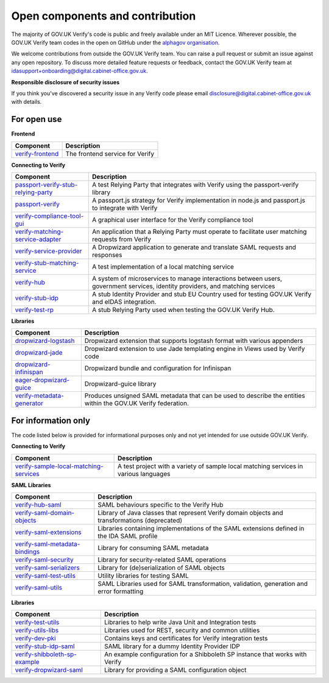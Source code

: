 ===================================
Open components and contribution
===================================

The majority of GOV.UK Verify's code is public and freely available under an MIT Licence. Wherever possible, the GOV.UK Verify team codes in the open on GitHub under the `alphagov organisation <https://github.com/alphagov/>`_.

We welcome contributions from outside the GOV.UK Verify team. You can raise a pull request or submit an issue against any open repository. To discuss more detailed feature requests or feedback, contact the GOV.UK Verify team at idasupport+onboarding@digital.cabinet-office.gov.uk.

**Responsible disclosure of security issues**

If you think you've discovered a security issue in any Verify code please email disclosure@digital.cabinet-office.gov.uk with details.

For open use
===================

**Frontend**

+-------------------+----------------------------------------+
| Component         | Description                            |
+===================+========================================+
| verify-frontend_  | The frontend service for Verify        |
+-------------------+----------------------------------------+

.. _verify-frontend: https://github.com/alphagov/verify-frontend

**Connecting to Verify**

+---------------------------------------+--------------------------------------------------------------------------------------------------------------------------------+
| Component                             | Description                                                                                                                    |
+=======================================+================================================================================================================================+
| passport-verify-stub-relying-party_   | A test Relying Party that integrates with Verify using the passport-verify library                                             |
+---------------------------------------+--------------------------------------------------------------------------------------------------------------------------------+
| passport-verify_                      | A passport.js strategy for Verify implementation in node.js and passport.js to integrate with Verify                           |
+---------------------------------------+--------------------------------------------------------------------------------------------------------------------------------+
| verify-compliance-tool-gui_           | A graphical user interface for the Verify compliance tool                                                                      |
+---------------------------------------+--------------------------------------------------------------------------------------------------------------------------------+
| verify-matching-service-adapter_      | An application that a Relying Party must operate to facilitate user matching requests from Verify                              |
+---------------------------------------+--------------------------------------------------------------------------------------------------------------------------------+
| verify-service-provider_              | A Dropwizard application to generate and translate SAML requests and responses                                                 |
+---------------------------------------+--------------------------------------------------------------------------------------------------------------------------------+
| verify-stub-matching-service_         | A test implementation of a local matching service                                                                              |
+---------------------------------------+--------------------------------------------------------------------------------------------------------------------------------+
| verify-hub_                           | A system of microservices to manage interactions between users, government services, identity providers, and matching services |
+---------------------------------------+--------------------------------------------------------------------------------------------------------------------------------+
| verify-stub-idp_                      | A stub Identity Provider and stub EU Country used for testing GOV.UK Verify and eIDAS integration.                             |
+---------------------------------------+--------------------------------------------------------------------------------------------------------------------------------+
| verify-test-rp_                       | A stub Relying Party used when testing the GOV.UK Verify Hub.                                                                  |
+---------------------------------------+--------------------------------------------------------------------------------------------------------------------------------+

.. _passport-verify-stub-relying-party: https://github.com/alphagov/passport-verify-stub-relying-party
.. _passport-verify: https://github.com/alphagov/passport-verify
.. _verify-compliance-tool-gui: https://github.com/alphagov/verify-compliance-tool-gui
.. _verify-matching-service-adapter: https://github.com/alphagov/verify-matching-service-adapter
.. _verify-service-provider: https://github.com/alphagov/verify-service-provider
.. _verify-stub-matching-service: https://github.com/alphagov/verify-stub-matching-service
.. _verify-hub: https://github.com/alphagov/verify-hub
.. _verify-stub-idp: https://github.com/alphagov/verify-stub-idp
.. _verify-test-rp: https://github.com/alphagov/verify-test-rp

**Libraries**

+----------------------------+----------------------------------------------------------------------------------------------------------------+
| Component                  | Description                                                                                                    |
+============================+================================================================================================================+
| dropwizard-logstash_       | Dropwizard extension that supports logstash format with various appenders                                      |
+----------------------------+----------------------------------------------------------------------------------------------------------------+
| dropwizard-jade_           | Dropwizard extension to use Jade templating engine in Views used by Verify code                                |
+----------------------------+----------------------------------------------------------------------------------------------------------------+
| dropwizard-infinispan_     | Dropwizard bundle and configuration for Infinispan                                                             |
+----------------------------+----------------------------------------------------------------------------------------------------------------+
| eager-dropwizard-guice_    | Dropwizard-guice library                                                                                       |
+----------------------------+----------------------------------------------------------------------------------------------------------------+
| verify-metadata-generator_ | Produces unsigned SAML metadata that can be used to describe the entities within the GOV.UK Verify federation. |
+----------------------------+----------------------------------------------------------------------------------------------------------------+

.. _dropwizard-logstash: https://github.com/alphagov/dropwizard-logstash
.. _dropwizard-jade: https://github.com/alphagov/dropwizard-jade
.. _dropwizard-infinispan: https://github.com/alphagov/dropwizard-infinispan
.. _eager-dropwizard-guice: https://github.com/alphagov/eager-dropwizard-guice
.. _verify-metadata-generator: https://github.com/alphagov/verify-metadata-generator

For information only
=====================

The code listed below is provided for informational purposes only and not yet intended for use outside GOV.UK Verify.

**Connecting to Verify**

+-----------------------------------------+--------------------------------------------------------------------------------------+
| Component                               | Description                                                                          |
+=========================================+======================================================================================+
| verify-sample-local-matching-services_  | A test project with a variety of sample local matching services in various languages |
+-----------------------------------------+--------------------------------------------------------------------------------------+

.. _verify-sample-local-matching-services: https://github.com/alphagov/verify-sample-local-matching-services

**SAML Libraries**

+---------------------------------+-----------------------------------------------------------------------------------------------+
| Component                       | Description                                                                                   |
+=================================+===============================================================================================+
| verify-hub-saml_                | SAML behaviours specific to the Verify Hub                                                    |
+---------------------------------+-----------------------------------------------------------------------------------------------+
| verify-saml-domain-objects_     | Library of Java classes that represent Verify domain objects and transformations (deprecated) |
+---------------------------------+-----------------------------------------------------------------------------------------------+
| verify-saml-extensions_         | Libraries containing implementations of the SAML extensions defined in the IDA SAML profile   |
+---------------------------------+-----------------------------------------------------------------------------------------------+
| verify-saml-metadata-bindings_  | Library for consuming SAML metadata                                                           |
+---------------------------------+-----------------------------------------------------------------------------------------------+
| verify-saml-security_           | Library for security-related SAML operations                                                  |
+---------------------------------+-----------------------------------------------------------------------------------------------+
| verify-saml-serializers_        | Library for (de)serialization of SAML objects                                                 |
+---------------------------------+-----------------------------------------------------------------------------------------------+
| verify-saml-test-utils_         | Utility libraries for testing SAML                                                            |
+---------------------------------+-----------------------------------------------------------------------------------------------+
| verify-saml-utils_              | SAML Libraries used for SAML transformation, validation, generation and error formatting      |
+---------------------------------+-----------------------------------------------------------------------------------------------+

.. _verify-hub-saml: https://github.com/alphagov/verify-hub-saml
.. _verify-saml-domain-objects: https://github.com/alphagov/verify-saml-domain-objects
.. _verify-saml-extensions: https://github.com/alphagov/verify-saml-extensions
.. _verify-saml-metadata-bindings: https://github.com/alphagov/verify-saml-metadata-bindings
.. _verify-saml-security: https://github.com/alphagov/verify-saml-security
.. _verify-saml-serializers: https://github.com/alphagov/verify-saml-serializers
.. _verify-saml-test-utils: https://github.com/alphagov/verify-saml-test-utils
.. _verify-saml-utils: https://github.com/alphagov/verify-saml-utils

**Libraries**

+--------------------------------+-------------------------------------------------------------------------------------+
| Component                      | Description                                                                         |
+================================+=====================================================================================+
| verify-test-utils_             | Libraries to help write Java Unit and Integration tests                             |
+--------------------------------+-------------------------------------------------------------------------------------+
| verify-utils-libs_             | Libraries used for REST, security and common utilities                              |
+--------------------------------+-------------------------------------------------------------------------------------+
| verify-dev-pki_                | Contains keys and certificates for Verify integration tests                         |
+--------------------------------+-------------------------------------------------------------------------------------+
| verify-stub-idp-saml_          | SAML library for a dummy Identity Provider IDP                                      |
+--------------------------------+-------------------------------------------------------------------------------------+
| verify-shibboleth-sp-example_  | An example configuration for a Shibboleth SP instance that works with Verify        |
+--------------------------------+-------------------------------------------------------------------------------------+
| verify-dropwizard-saml_        | Library for providing a SAML configuration object                                   |
+--------------------------------+-------------------------------------------------------------------------------------+

.. _verify-test-utils: https://github.com/alphagov/verify-test-utils
.. _verify-utils-libs: https://github.com/alphagov/verify-utils-libs
.. _verify-dev-pki: https://github.com/alphagov/verify-dev-pki
.. _verify-stub-idp-saml: https://github.com/alphagov/verify-stub-idp-saml
.. _verify-shibboleth-sp-example: https://github.com/alphagov/verify-shibboleth-sp-example
.. _verify-dropwizard-saml: https://github.com/alphagov/verify-dropwizard-saml
